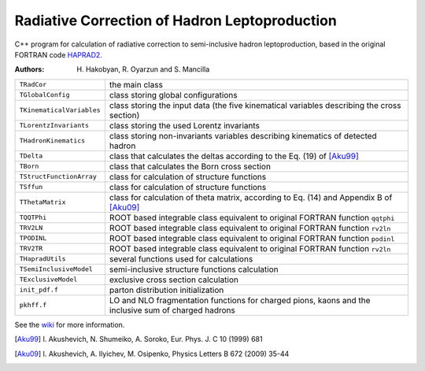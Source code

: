 Radiative Correction of Hadron Leptoproduction
==============================================

C++ program for calculation of radiative correction to semi-inclusive hadron
leptoproduction, based in the original FORTRAN code HAPRAD2_.

.. _HAPRAD2: https://github.com/usm-data-analysis/HAPRAD_cpp/
             tree/master/haprad2

:Authors: H. Hakobyan,
          R. Oyarzun and
          S. Mancilla

==========================  ==================================================
``TRadCor``                 the main class
``TGlobalConfig``           class storing global configurations
``TKinematicalVariables``   class storing the input data (the five kinematical
                            variables describing the cross section)
``TLorentzInvariants``      class storing the used Lorentz invariants
``THadronKinematics``       class storing non-invariants variables describing
                            kinematics of detected hadron
``TDelta``                  class that calculates the deltas according to the
                            Eq. (19) of [Aku99]_
``TBorn``                   class that calculates the Born cross section
``TStructFunctionArray``    class for calculation of structure functions
``TSffun``                  class for calculation of structure functions
``TThetaMatrix``            class for calculation of theta matrix, according
                            to Eq. (14) and Appendix B of [Aku09]_
``TQQTPhi``                 ROOT based integrable class equivalent to
                            original FORTRAN function ``qqtphi``
``TRV2LN``                  ROOT based integrable class equivalent to
                            original FORTRAN function ``rv2ln``
``TPODINL``                 ROOT based integrable class equivalent to
                            original FORTRAN function ``podinl``
``TRV2TR``                  ROOT based integrable class equivalent to
                            original FORTRAN function ``rv2ln``
``THapradUtils``            several functions used for calculations
``TSemiInclusiveModel``     semi-inclusive structure functions calculation
``TExclusiveModel``         exclusive cross section calculation
``init_pdf.f``              parton distribution initialization
``pkhff.f``                 LO and NLO fragmentation functions for charged
                            pions, kaons and the inclusive sum of charged
                            hadrons
==========================  ==================================================

See the wiki_ for more information.

.. _wiki: https://github.com/usm-data-analysis/HAPRAD_cpp/wiki

.. [Aku99] I. Akushevich, N. Shumeiko, A. Soroko,
           Eur. Phys. J. C 10 (1999) 681
.. [Aku09] I. Akushevich, A. Ilyichev, M. Osipenko,
           Physics Letters B 672 (2009) 35-44
